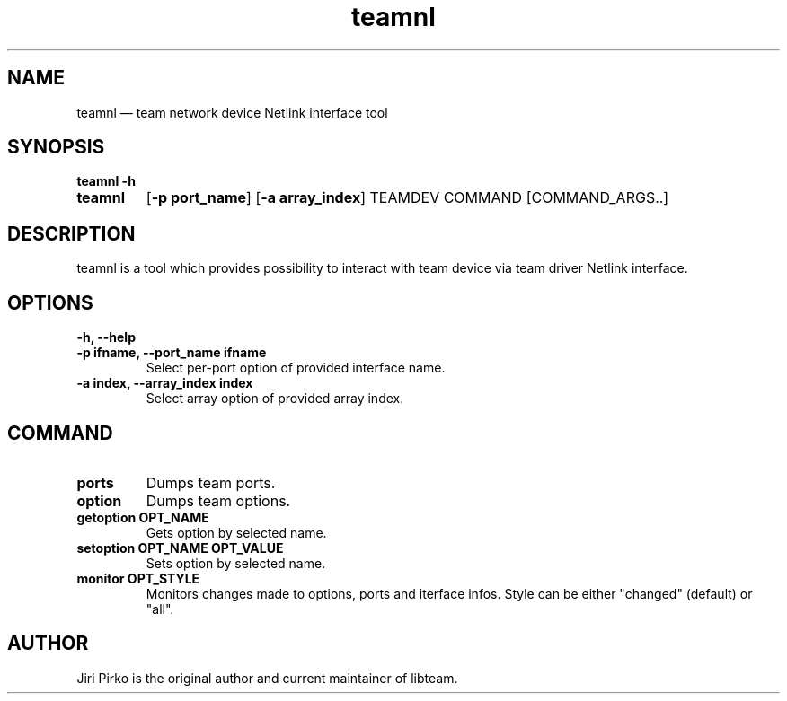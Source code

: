 .TH teamnl 8 "26 August 2012" "libteam"
.SH NAME
teamnl \(em team network device Netlink interface tool
.SH SYNOPSIS
.B teamnl
.B \-h
.TP
.B teamnl
.RB [ "\-p port_name" ]
.RB [ "\-a array_index" ]
.RB TEAMDEV
.RB COMMAND
.RB [COMMAND_ARGS..]
.TP
.SH DESCRIPTION
.PP
teamnl is a tool which provides possibility to interact with team
device via team driver Netlink interface.

.SH OPTIONS
.TP
.B "\-h, \-\-help"
.TP
.B "\-p ifname, \-\-port_name ifname"
Select per-port option of provided interface name.
.TP
.B "\-a index, \-\-array_index index"
Select array option of provided array index.

.SH COMMAND
.TP
.B ports
Dumps team ports.
.TP
.B option
Dumps team options.
.TP
.B "getoption OPT_NAME"
Gets option by selected name.
.TP
.B "setoption OPT_NAME OPT_VALUE"
Sets option by selected name.
.TP
.B "monitor OPT_STYLE"
Monitors changes made to options, ports and iterface infos. Style can be either "changed" (default) or "all".

.SH AUTHOR
.PP
Jiri Pirko is the original author and current maintainer of libteam.
